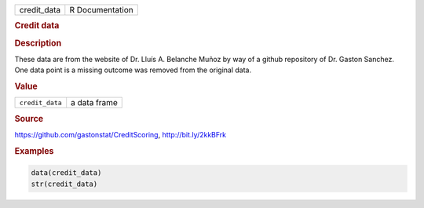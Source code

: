 .. container::

   =========== ===============
   credit_data R Documentation
   =========== ===============

   .. rubric:: Credit data
      :name: credit_data

   .. rubric:: Description
      :name: description

   These data are from the website of Dr. Lluís A. Belanche Muñoz by way
   of a github repository of Dr. Gaston Sanchez. One data point is a
   missing outcome was removed from the original data.

   .. rubric:: Value
      :name: value

   =============== ============
   ``credit_data`` a data frame
   =============== ============

   .. rubric:: Source
      :name: source

   https://github.com/gastonstat/CreditScoring, http://bit.ly/2kkBFrk

   .. rubric:: Examples
      :name: examples

   .. code:: R

      data(credit_data)
      str(credit_data)
